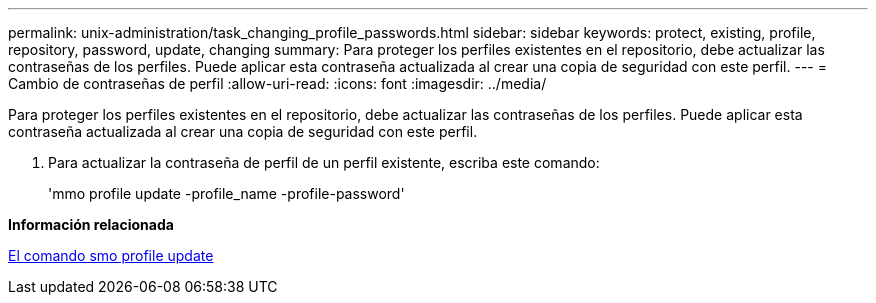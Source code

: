 ---
permalink: unix-administration/task_changing_profile_passwords.html 
sidebar: sidebar 
keywords: protect, existing, profile, repository, password, update, changing 
summary: Para proteger los perfiles existentes en el repositorio, debe actualizar las contraseñas de los perfiles. Puede aplicar esta contraseña actualizada al crear una copia de seguridad con este perfil. 
---
= Cambio de contraseñas de perfil
:allow-uri-read: 
:icons: font
:imagesdir: ../media/


[role="lead"]
Para proteger los perfiles existentes en el repositorio, debe actualizar las contraseñas de los perfiles. Puede aplicar esta contraseña actualizada al crear una copia de seguridad con este perfil.

. Para actualizar la contraseña de perfil de un perfil existente, escriba este comando:
+
'mmo profile update -profile_name -profile-password'



*Información relacionada*

xref:reference_the_smosmsapprofile_update_command.adoc[El comando smo profile update]

